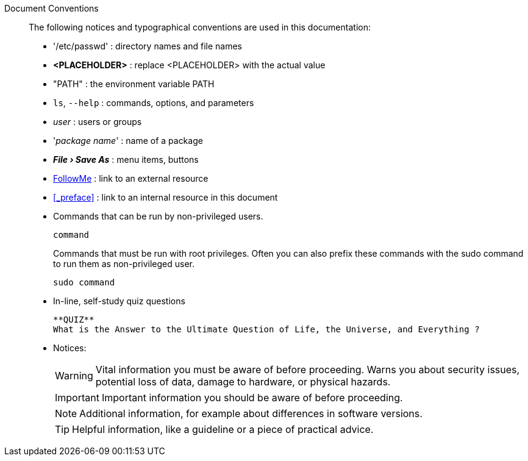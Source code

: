 
Document Conventions::
The following notices and typographical conventions are used in this documentation:

* '/etc/passwd' : directory names and file names
* *<PLACEHOLDER>* : replace <PLACEHOLDER> with the actual value
* "PATH" : the environment variable PATH
* `ls`, `--help` : commands, options, and parameters
* _user_ : users or groups
* '_package name_' : name of a package
// * kbd:[Alt], kbd:[Alt+F1] : a key to press or a key combination; keys are shown in uppercase as on a keyboard
* *_File › Save As_* : menu items, buttons
* https://www.suse.com/[FollowMe] : link to an external resource
* <<_preface>> : link to an internal resource in this document
* Commands that can be run by non-privileged users.
+
[subs="attributes"]
----
command
----
+
Commands that must be run with root privileges. Often you can also prefix these commands with the sudo command to run them as non-privileged user.
+
[subs="attributes"]
----
sudo command
----
* In-line, self-study quiz questions
+
 **QUIZ**
 What is the Answer to the Ultimate Question of Life, the Universe, and Everything ?
+
* Notices:
+
WARNING: Vital information you must be aware of before proceeding. Warns you about security issues, potential loss of data, damage to hardware, or physical hazards.
+
IMPORTANT: Important information you should be aware of before proceeding.
+
NOTE: Additional information, for example about differences in software versions.
+
TIP: Helpful information, like a guideline or a piece of practical advice.

